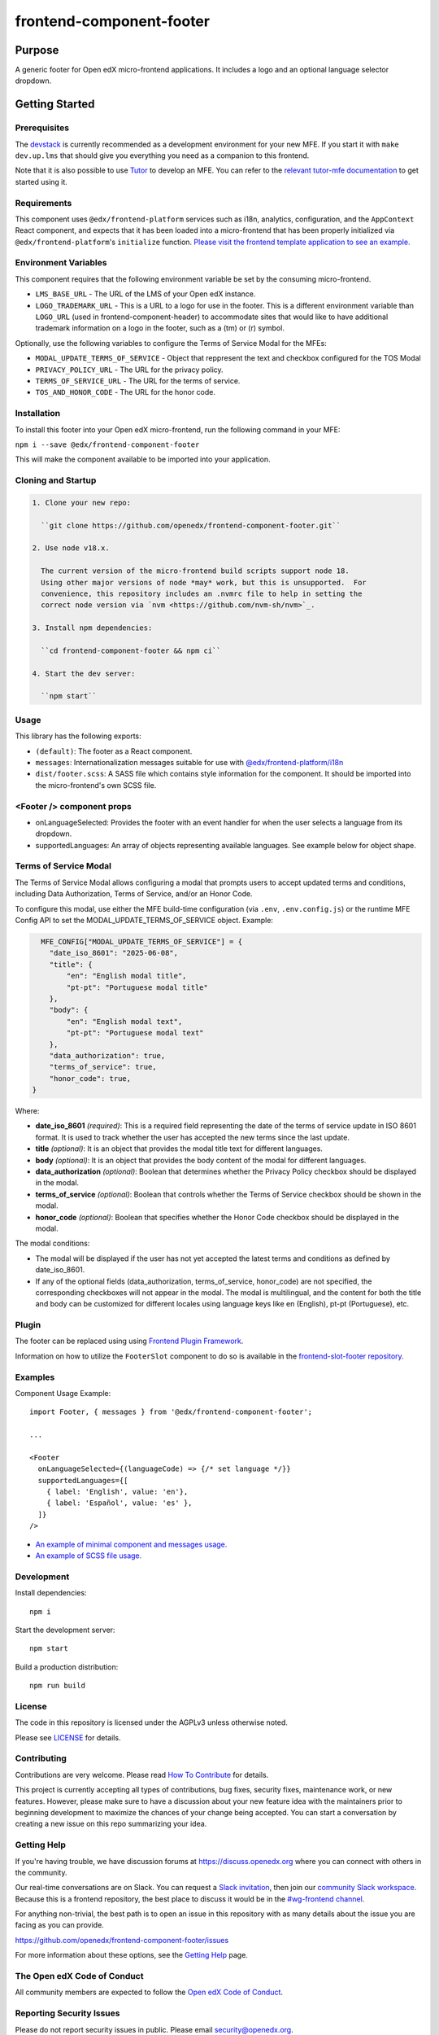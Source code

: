 #########################
frontend-component-footer
#########################

|Build Status| |Codecov| |npm_version| |npm_downloads| |license| |semantic-release|

********
Purpose
********

A generic footer for Open edX micro-frontend applications.  It includes a logo and an optional language selector dropdown.

***************
Getting Started
***************

Prerequisites
=============

The `devstack`_ is currently recommended as a development environment for your
new MFE.  If you start it with ``make dev.up.lms`` that should give you
everything you need as a companion to this frontend.

Note that it is also possible to use `Tutor`_ to develop an MFE.  You can refer
to the `relevant tutor-mfe documentation`_ to get started using it.

.. _Devstack: https://github.com/openedx/devstack

.. _Tutor: https://github.com/overhangio/tutor

.. _relevant tutor-mfe documentation: https://github.com/overhangio/tutor-mfe#mfe-development

Requirements
============

This component uses ``@edx/frontend-platform`` services such as i18n, analytics, configuration, and the ``AppContext`` React component, and expects that it has been loaded into a micro-frontend that has been properly initialized via ``@edx/frontend-platform``'s ``initialize`` function.  `Please visit the frontend template application to see an example. <https://github.com/openedx/frontend-template-application/blob/3355bb3a96232390e9056f35b06ffa8f105ed7ca/src/index.jsx>`_

Environment Variables
=====================

This component requires that the following environment variable be set by the consuming micro-frontend.

* ``LMS_BASE_URL`` - The URL of the LMS of your Open edX instance.
* ``LOGO_TRADEMARK_URL`` - This is a URL to a logo for use in the footer.  This is a different environment variable than ``LOGO_URL`` (used in frontend-component-header) to accommodate sites that would like to have additional trademark information on a logo in the footer, such as a (tm) or (r) symbol.

Optionally, use the following variables to configure the Terms of Service Modal for the MFEs:

* ``MODAL_UPDATE_TERMS_OF_SERVICE`` - Object that reppresent the text and checkbox configured for the TOS Modal
* ``PRIVACY_POLICY_URL`` - The URL for the privacy policy.
* ``TERMS_OF_SERVICE_URL`` - The URL for the terms of service.
* ``TOS_AND_HONOR_CODE`` - The URL for the honor code.


Installation
============

To install this footer into your Open edX micro-frontend, run the following command in your MFE:

``npm i --save @edx/frontend-component-footer``

This will make the component available to be imported into your application.

Cloning and Startup
===================

.. code-block::


  1. Clone your new repo:

    ``git clone https://github.com/openedx/frontend-component-footer.git``

  2. Use node v18.x.

    The current version of the micro-frontend build scripts support node 18.
    Using other major versions of node *may* work, but this is unsupported.  For
    convenience, this repository includes an .nvmrc file to help in setting the
    correct node version via `nvm <https://github.com/nvm-sh/nvm>`_.

  3. Install npm dependencies:

    ``cd frontend-component-footer && npm ci``

  4. Start the dev server:

    ``npm start``

Usage
=====

This library has the following exports:

* ``(default)``: The footer as a React component.
* ``messages``: Internationalization messages suitable for use with `@edx/frontend-platform/i18n <https://edx.github.io/frontend-platform/module-Internationalization.html>`_
* ``dist/footer.scss``: A SASS file which contains style information for the component.  It should be imported into the micro-frontend's own SCSS file.

<Footer /> component props
==========================

* onLanguageSelected: Provides the footer with an event handler for when the user selects a
  language from its dropdown.
* supportedLanguages: An array of objects representing available languages.  See example below for object shape.

Terms of Service Modal
=======================

The Terms of Service Modal allows configuring a modal that prompts users to accept updated terms and conditions,
including Data Authorization, Terms of Service, and/or an Honor Code.

To configure this modal, use either the MFE build-time configuration (via ``.env``, ``.env.config.js``) or the 
runtime MFE Config API to set the MODAL_UPDATE_TERMS_OF_SERVICE object. Example:

.. code-block:: python

      MFE_CONFIG["MODAL_UPDATE_TERMS_OF_SERVICE"] = {
        "date_iso_8601": "2025-06-08",
        "title": {
            "en": "English modal title",
            "pt-pt": "Portuguese modal title"
        },
        "body": {
            "en": "English modal text",
            "pt-pt": "Portuguese modal text"
        },
        "data_authorization": true,
        "terms_of_service": true,
        "honor_code": true,
    }

Where:

* **date_iso_8601** *(required)*: This is a required field representing the date of the terms of service update in ISO 8601 format. It is used to track whether the user has accepted the new terms since the last update.
* **title** *(optional)*:  It is an object that provides the modal title text for different languages.
* **body** *(optional)*: It is an object that provides the body content of the modal for different languages.
* **data_authorization** *(optional)*: Boolean that determines whether the Privacy Policy checkbox should be displayed in the modal.
* **terms_of_service** *(optional)*: Boolean that controls whether the Terms of Service checkbox should be shown in the modal.
* **honor_code** *(optional)*: Boolean that specifies whether the Honor Code checkbox should be displayed in the modal.

The modal conditions:

* The modal will be displayed if the user has not yet accepted the latest terms and conditions as defined by date_iso_8601.
* If any of the optional fields (data_authorization, terms_of_service, honor_code) are not specified, the corresponding checkboxes will not appear in the modal. The modal is multilingual, and the content for both the title and body can be customized for different locales using language keys like en (English), pt-pt (Portuguese), etc.

Plugin
======
The footer can be replaced using using `Frontend Plugin Framework <https://github.com/openedx/frontend-plugin-framework>`_.

Information on how to utilize the ``FooterSlot`` component to do so is available in the `frontend-slot-footer repository <https://github.com/openedx/frontend-slot-footer/>`_.

Examples
========

Component Usage Example::

  import Footer, { messages } from '@edx/frontend-component-footer';

  ...

  <Footer
    onLanguageSelected={(languageCode) => {/* set language */}}
    supportedLanguages={[
      { label: 'English', value: 'en'},
      { label: 'Español', value: 'es' },
    ]}
  />

* `An example of minimal component and messages usage. <https://github.com/openedx/frontend-template-application/blob/3355bb3a96232390e9056f35b06ffa8f105ed7ca/src/index.jsx#L23>`_
* `An example of SCSS file usage. <https://github.com/openedx/frontend-template-application/blob/3cd5485bf387b8c479baf6b02bf59e3061dc3465/src/index.scss#L9>`_



Development
===========

Install dependencies::

  npm i

Start the development server::

  npm start

Build a production distribution::

  npm run build

License
=======

The code in this repository is licensed under the AGPLv3 unless otherwise
noted.

Please see `LICENSE <LICENSE>`_ for details.

Contributing
============

Contributions are very welcome.  Please read `How To Contribute`_ for details.

.. _How To Contribute: https://openedx.org/r/how-to-contribute

This project is currently accepting all types of contributions, bug fixes,
security fixes, maintenance work, or new features.  However, please make sure
to have a discussion about your new feature idea with the maintainers prior to
beginning development to maximize the chances of your change being accepted.
You can start a conversation by creating a new issue on this repo summarizing
your idea.

Getting Help
===========

If you're having trouble, we have discussion forums at
https://discuss.openedx.org where you can connect with others in the community.

Our real-time conversations are on Slack. You can request a `Slack
invitation`_, then join our `community Slack workspace`_.  Because this is a
frontend repository, the best place to discuss it would be in the `#wg-frontend
channel`_.

For anything non-trivial, the best path is to open an issue in this repository
with as many details about the issue you are facing as you can provide.

https://github.com/openedx/frontend-component-footer/issues

For more information about these options, see the `Getting Help`_ page.

.. _Slack invitation: https://openedx.org/slack
.. _community Slack workspace: https://openedx.slack.com/
.. _#wg-frontend channel: https://openedx.slack.com/archives/C04BM6YC7A6
.. _Getting Help: https://openedx.org/community/connect

The Open edX Code of Conduct
============================

All community members are expected to follow the `Open edX Code of Conduct`_.

.. _Open edX Code of Conduct: https://openedx.org/code-of-conduct/

Reporting Security Issues
=========================

Please do not report security issues in public. Please email security@openedx.org.

.. |Build Status| image:: https://api.travis-ci.com/edx/frontend-component-footer.svg?branch=master
   :target: https://travis-ci.com/edx/frontend-component-footer
.. |Codecov| image:: https://img.shields.io/codecov/c/github/edx/frontend-component-footer
   :target: @edx/frontend-component-footer
.. |npm_version| image:: https://img.shields.io/npm/v/@edx/frontend-component-footer.svg
   :target: @edx/frontend-component-footer
.. |npm_downloads| image:: https://img.shields.io/npm/dt/@edx/frontend-component-footer.svg
   :target: @edx/frontend-component-footer
.. |license| image:: https://img.shields.io/npm/l/@edx/frontend-component-footer.svg
   :target: @edx/frontend-component-footer
.. |semantic-release| image:: https://img.shields.io/badge/%20%20%F0%9F%93%A6%F0%9F%9A%80-semantic--release-e10079.svg
   :target: https://github.com/semantic-release/semantic-release

